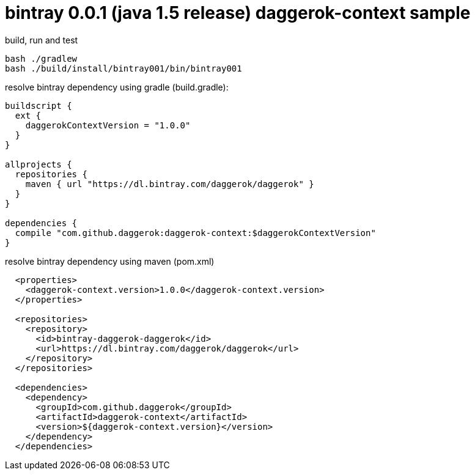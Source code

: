 = bintray 0.0.1 (java 1.5 release) daggerok-context sample

//tag::content[]
.build, run and test
[source,groovy]
----
bash ./gradlew
bash ./build/install/bintray001/bin/bintray001
----

.resolve bintray dependency using gradle (build.gradle):
[source,groovy]
----
buildscript {
  ext {
    daggerokContextVersion = "1.0.0"
  }
}

allprojects {
  repositories {
    maven { url "https://dl.bintray.com/daggerok/daggerok" }
  }
}

dependencies {
  compile "com.github.daggerok:daggerok-context:$daggerokContextVersion"
}
----

.resolve bintray dependency using maven (pom.xml)
[source,xml]
----
  <properties>
    <daggerok-context.version>1.0.0</daggerok-context.version>
  </properties>

  <repositories>
    <repository>
      <id>bintray-daggerok-daggerok</id>
      <url>https://dl.bintray.com/daggerok/daggerok</url>
    </repository>
  </repositories>

  <dependencies>
    <dependency>
      <groupId>com.github.daggerok</groupId>
      <artifactId>daggerok-context</artifactId>
      <version>${daggerok-context.version}</version>
    </dependency>
  </dependencies>
----
//end::content[]
